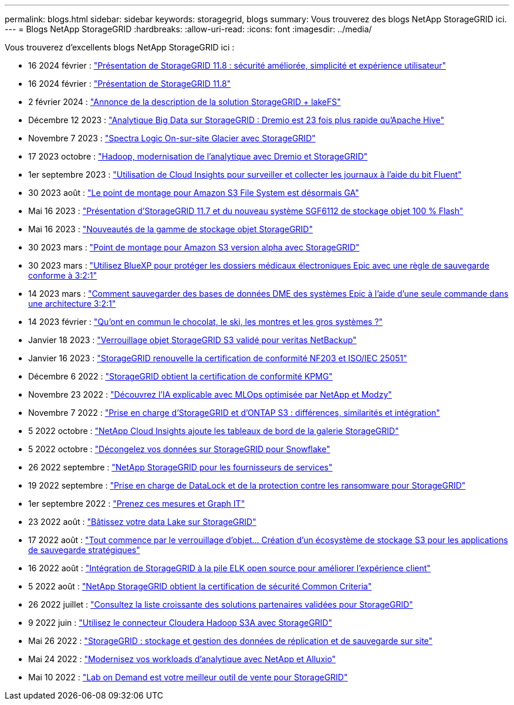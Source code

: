 ---
permalink: blogs.html 
sidebar: sidebar 
keywords: storagegrid, blogs 
summary: Vous trouverez des blogs NetApp StorageGRID ici. 
---
= Blogs NetApp StorageGRID
:hardbreaks:
:allow-uri-read: 
:icons: font
:imagesdir: ../media/


[role="lead"]
Vous trouverez d'excellents blogs NetApp StorageGRID ici :

* 16 2024 février : https://www.netapp.com/blog/storagegrid-11-8-enhanced-security-and-simplicity/["Présentation de StorageGRID 11.8 : sécurité améliorée, simplicité et expérience utilisateur"^]
* 16 2024 février : https://community.netapp.com/t5/Tech-ONTAP-Blogs/Introducing-StorageGRID-11-8/ba-p/450762["Présentation de StorageGRID 11.8"^]
* 2 février 2024 :  https://community.netapp.com/t5/Tech-ONTAP-Blogs/Announcing-the-StorageGRID-lakeFS-Solution-Brief/ba-p/451465["Annonce de la description de la solution StorageGRID + lakeFS"^]
* Décembre 12 2023 : https://community.netapp.com/t5/Tech-ONTAP-Blogs/Big-data-analytics-on-StorageGRID-Dremio-performs-23-times-faster-than-Apache/ba-p/449695["Analytique Big Data sur StorageGRID : Dremio est 23 fois plus rapide qu'Apache Hive"^]
* Novembre 7 2023 : https://community.netapp.com/t5/Tech-ONTAP-Blogs/Spectra-Logic-On-Prem-Glacier-with-StorageGRID/ba-p/448686["Spectra Logic On-sur-site Glacier avec StorageGRID"^]
* 17 2023 octobre : https://community.netapp.com/t5/Tech-ONTAP-Blogs/Moving-on-from-Hadoop-Modernizing-Data-Analytics-with-Dremio-and-StorageGRID/ba-p/448335["Hadoop, modernisation de l'analytique avec Dremio et StorageGRID"^]
* 1er septembre 2023 : https://community.netapp.com/t5/Tech-ONTAP-Blogs/Leveraging-Cloud-Insights-to-Monitor-and-Collect-Logs-Using-Fluent-Bit/ba-p/447301["Utilisation de Cloud Insights pour surveiller et collecter les journaux à l'aide du bit Fluent"^]
* 30 2023 août : https://community.netapp.com/t5/Tech-ONTAP-Blogs/Mountpoint-for-Amazon-S3-File-System-is-Now-GA/ba-p/447314["Le point de montage pour Amazon S3 File System est désormais GA"^]
* Mai 16 2023 : https://community.netapp.com/t5/Tech-ONTAP-Blogs/Introducing-StorageGRID-11-7-and-the-new-all-flash-object-storage-appliance/ba-p/444095["Présentation d'StorageGRID 11.7 et du nouveau système SGF6112 de stockage objet 100 % Flash"^]
* Mai 16 2023 : https://www.netapp.com/blog/storagegrid-object-storage-platform/["Nouveautés de la gamme de stockage objet StorageGRID"^]
* 30 2023 mars : https://community.netapp.com/t5/Tech-ONTAP-Blogs/Mountpoint-for-Amazon-S3-alpha-release-with-StorageGRID/ba-p/442993["Point de montage pour Amazon S3 version alpha avec StorageGRID"^]
* 30 2023 mars : https://www.netapp.com/blog/3-2-1-backup-bluexp-ontap-storagegrid-rest-apis/["Utilisez BlueXP pour protéger les dossiers médicaux électroniques Epic avec une règle de sauvegarde conforme à 3:2:1"^]
* 14 2023 mars : https://community.netapp.com/t5/Tech-ONTAP-Blogs/How-to-back-up-Epic-Systems-EHR-databases-with-one-command-in-a-3-2-1-compliant/ba-p/442426#M171["Comment sauvegarder des bases de données DME des systèmes Epic à l'aide d'une seule commande dans une architecture 3:2:1"^]
* 14 2023 février : https://www.netapp.com/blog/bedag-storagegrid-story/["Qu'ont en commun le chocolat, le ski, les montres et les gros systèmes ?"^]
* Janvier 18 2023 : https://community.netapp.com/t5/Tech-ONTAP-Blogs/StorageGRID-S3-Object-Lock-validated-for-veritas-NetBackup/ba-p/440916["Verrouillage objet StorageGRID S3 validé pour veritas NetBackup"^]
* Janvier 16 2023 : https://community.netapp.com/t5/Tech-ONTAP-Blogs/StorageGRID-renews-NF203-and-ISO-IEC-25051-compliance-certification/ba-p/440942["StorageGRID renouvelle la certification de conformité NF203 et ISO/IEC 25051"^]
* Décembre 6 2022 : https://community.netapp.com/t5/Tech-ONTAP-Blogs/StorageGRID-achieves-KPMG-compliance-certification/ba-p/440343["StorageGRID obtient la certification de conformité KPMG"^]
* Novembre 23 2022 : https://www.netapp.com/blog/explainable-AI-netapp-modzy/["Découvrez l'IA explicable avec MLOps optimisée par NetApp et Modzy"^]
* Novembre 7 2022 : https://community.netapp.com/t5/Tech-ONTAP-Blogs/StorageGRID-and-ONTAP-S3-support-Differences-similarities-and-integration/ba-p/439706["Prise en charge d'StorageGRID et d'ONTAP S3 : différences, similarités et intégration"^]
* 5 2022 octobre : https://community.netapp.com/t5/Tech-ONTAP-Blogs/NetApp-Cloud-Insights-adds-StorageGRID-gallery-dashboards/ba-p/438882#M130["NetApp Cloud Insights ajoute les tableaux de bord de la galerie StorageGRID"^]
* 5 2022 octobre : https://community.netapp.com/t5/Tech-ONTAP-Blogs/Defrost-your-data-on-StorageGRID-for-Snowflake/ba-p/438883#M131["Décongelez vos données sur StorageGRID pour Snowflake"^]
* 26 2022 septembre : https://community.netapp.com/t5/Tech-ONTAP-Blogs/NetApp-StorageGRID-for-service-providers/ba-p/438658["NetApp StorageGRID pour les fournisseurs de services"^]
* 19 2022 septembre : https://community.netapp.com/t5/Tech-ONTAP-Blogs/DataLock-and-Ransomware-Protection-Support-for-StorageGRID/ba-p/438222["Prise en charge de DataLock et de la protection contre les ransomware pour StorageGRID"^]
* 1er septembre 2022 : https://community.netapp.com/t5/Tech-ONTAP-Blogs/Take-these-Metrics-and-Graph-it/ba-p/437919["Prenez ces mesures et Graph IT"^]
* 23 2022 août : https://www.netapp.com/blog/build-your-data-lake-storagegrid/["Bâtissez votre data Lake sur StorageGRID"^]
* 17 2022 août : https://community.netapp.com/t5/Tech-ONTAP-Blogs/It-all-starts-with-Object-Locking-Building-a-S3-storage-ecosystem-for-critical/ba-p/437464["Tout commence par le verrouillage d'objet… Création d'un écosystème de stockage S3 pour les applications de sauvegarde stratégiques"^]
* 16 2022 août : https://community.netapp.com/t5/Tech-ONTAP-Blogs/Integrating-StorageGRID-with-the-open-source-ELK-stack-to-enhance-customer/ba-p/437420["Intégration de StorageGRID à la pile ELK open source pour améliorer l'expérience client"^]
* 5 2022 août : https://community.netapp.com/t5/Tech-ONTAP-Blogs/NetApp-StorageGRID-earns-Common-Criteria-security-certification/ba-p/437143["NetApp StorageGRID obtient la certification de sécurité Common Criteria"^]
* 26 2022 juillet : https://community.netapp.com/t5/Tech-ONTAP-Blogs/Check-out-the-growing-list-of-validated-partner-solutions-for-StorageGRID/ba-p/436908["Consultez la liste croissante des solutions partenaires validées pour StorageGRID"^]
* 9 2022 juin : https://community.netapp.com/t5/Tech-ONTAP-Blogs/Use-Cloudera-Hadoop-S3A-connector-with-StorageGRID/ba-p/435801["Utilisez le connecteur Cloudera Hadoop S3A avec StorageGRID"^]
* Mai 26 2022 : https://community.netapp.com/t5/Tech-ONTAP-Blogs/StorageGRID-storing-and-managing-the-on-premises-backup-and-replication-data/ba-p/435322#M94["StorageGRID : stockage et gestion des données de réplication et de sauvegarde sur site"^]
* Mai 24 2022 : https://www.netapp.com/blog/modernize-analytics-workloads-netapp-alluxio/["Modernisez vos workloads d'analytique avec NetApp et Alluxio"^]
* Mai 10 2022 : https://community.netapp.com/t5/Tech-ONTAP-Blogs/Lab-on-Demand-is-one-of-your-best-sales-tools-for-StorageGRID/ba-p/434876["Lab on Demand est votre meilleur outil de vente pour StorageGRID"^]


